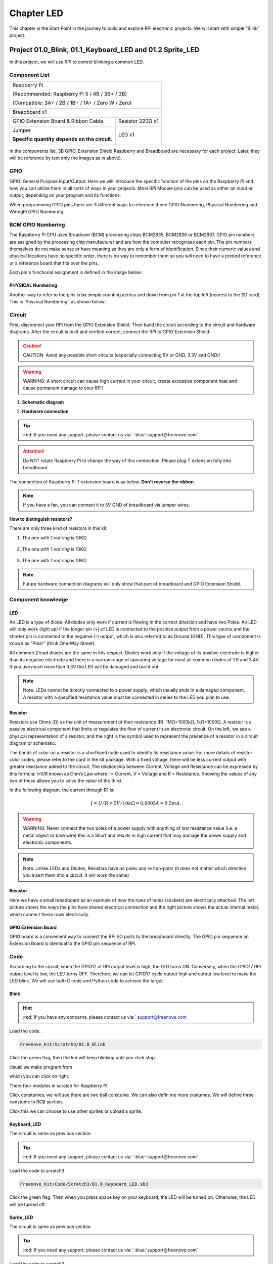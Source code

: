 ################################################################
Chapter LED
################################################################

This chapter is the Start Point in the journey to build and explore RPi electronic projects. We will start with simple “Blink” project.

Project 01.0_Blink, 01.1_Keyboard_LED and 01.2 Sprite_LED 
****************************************************************

In this project, we will use RPi to control blinking a common LED.

Component List
================================================================

+-----------------------------------------------------------+
|    Raspberry Pi                                           |     
|                                                           |       
|    (Recommended: Raspberry Pi 5 / 4B / 3B+ / 3B)          |       
|                                                           |                                                            
|    (Compatible: 3A+ / 2B / 1B+ / 1A+ / Zero W / Zero)     |                                                                 
|                                                           | 
|     |raspberrypi5|                                        | 
+-----------------------------------------------------------+
| Breadboard x1                                             |
|                                                           |
|  |breadborad-830|                                         |                         
+--------------------------------------+--------------------+
|  GPIO Extension Board & Ribbon Cable | Resistor 220Ω x1   |
|                                      |                    | 
|   |extension-board|                  |  |res-220R|        |
+--------------------------------------+-------+------------+
| Jumper                                       | LED x1     | 
|                                              |            | 
| **Specific quantity depends on the circuit.**| |red-led|  | 
|                                              |            | 
| |jumper-wire|                                |            | 
+----------------------------------------------+------------+

.. |raspberrypi5| image:: ../_static/imgs/raspberrypi5.png
    :width: 60%
.. |jumper-wire| image:: ../_static/imgs/jumper-wire.png
    :width: 60%
.. |extension-board| image:: ../_static/imgs/raspberrypi-extension-board.jpg
    :width: 70%
.. |breadborad-830| image:: ../_static/imgs/breadborad-830.jpg
    :width: 80%
.. |red-led| image:: ../_static/imgs/red-led.png
    :width: 30%
.. |res-220R| image:: ../_static/imgs/res-220R.png
    :width: 20%
In the components list, 3B GPIO, Extension Shield Raspberry and Breadboard are necessary for each project. Later, they will be reference by text only (no images as in above).

GPIO
================================================================

GPIO: General Purpose Input/Output. Here we will introduce the specific function of the pins on the Raspberry Pi and how you can utilize them in all sorts of ways in your projects. Most RPi Module pins can be used as either an input or output, depending on your program and its functions.

When programming GPIO pins there are 3 different ways to reference them: GPIO Numbering, Physical Numbering and WiringPi GPIO Numbering.

BCM GPIO Numbering
================================================================

The Raspberry Pi CPU uses Broadcom (BCM) processing chips BCM2835, BCM2836 or BCM2837. GPIO pin numbers are assigned by the processing chip manufacturer and are how the computer recognizes each pin. The pin numbers themselves do not make sense or have meaning as they are only a form of identification. Since their numeric values and physical locations have no specific order, there is no way to remember them so you will need to have a printed reference or a reference board that fits over the pins.

Each pin's functional assignment is defined in the image below:

.. image:: ../_static/imgs/raspberrypi5-cc90.png
    :height: 500

.. image:: ../_static/imgs/raspberrypi-pinout-bcm.png
    :height: 500

.. seealso:: 
    For more details about pin definition of GPIO, please refer to `<http://pinout.xyz/>`_

PHYSICAL Numbering
---------------------------------------------------------------
Another way to refer to the pins is by simply counting across and down from pin 1 at the top left (nearest to the SD card). This is 'Physical Numbering', as shown below:

.. image:: ../_static/imgs/PHYSICAL-Numbering.png
    :height: 200
    :align: center

Circuit
================================================================
First, disconnect your RPi from the GPIO Extension Shield. Then build the circuit according to the circuit and hardware diagrams. After the circuit is built and verified correct, connect the RPi to GPIO Extension Shield. 

.. caution:: 
    CAUTION: Avoid any possible short circuits (especially connecting 5V or GND, 3.3V and GND)! 

.. warning:: 
    WARNING: A short circuit can cause high current in your circuit, create excessive component heat and cause permanent damage to your RPi!

1. **Schematic diagram**

.. image:: ../_static/imgs/blink-sch.png
    :height: 400
    :align: center

2. **Hardware connection** 

.. image:: ../_static/imgs/blink-hdc.png
    :height: 400
    :align: center

.. tip:: 
     :red:`If you need any support, please contact us via:` :blue:`support@freenove.com`

.. attention:: 
    Do NOT rotate Raspberry Pi to change the way of this connection.
    Please plug T extension fully into breadboard.

The connection of Raspberry Pi T extension board is as below. **Don't reverse the ribbon**.

.. image:: ../_static/imgs/blink-real.png
    :width: 100%
    :align: center

.. note:: 
    If you have a fan, you can connect it to 5V GND of breadboard via jumper wires.

**How to distinguish resistors?**

There are only three kind of resistors in this kit.

1. The one with *1 red ring* is 10KΩ \

    .. image:: ../_static/imgs/res-10K-hori.png
        :height: 17

2. The one with *1 red ring* is 10KΩ 

    .. image:: ../_static/imgs/res-220R-hori.png
        :height: 20

#. The one with *1 red ring* is 10KΩ 

    .. image:: ../_static/imgs/res-1K-hori.png
        :height: 20

.. note:: 
    Future hardware connection diagrams will only show that part of breadboard and GPIO Extension Shield.

Component knowledge
================================================================

LED
----------------------------------------------------------------

An LED is a type of diode. All diodes only work if current is flowing in the correct direction and have two Poles. An LED will only work (light up) if the longer pin (+) of LED is connected to the positive output from a power source and the shorter pin is connected to the negative (-) output, which is also referred to as Ground (GND). This type of component is known as “Polar” (think One-Way Street).

All common 2 lead diodes are the same in this respect. Diodes work only if the voltage of its positive electrode is higher than its negative electrode and there is a narrow range of operating voltage for most all common diodes of 1.9 and 3.4V. If you use much more than 3.3V the LED will be damaged and burnt out.

.. image:: ../_static/imgs/led-describe.png
    :width: 100%

.. note:: 
    Note: LEDs cannot be directly connected to a power supply, which usually ends in a damaged component. A resistor with a specified resistance value must be connected in series to the LED you plan to use.

Resistor
----------------------------------------------------------------

Resistors use Ohms (Ω) as the unit of measurement of their resistance (R). 1MΩ=1000kΩ, 1kΩ=1000Ω.
A resistor is a passive electrical component that limits or regulates the flow of current in an electronic circuit.
On the left, we see a physical representation of a resistor, and the right is the symbol used to represent the presence of a resistor in a circuit diagram or schematic.

.. image:: ../_static/imgs/res-describe.png
    :align: center

The bands of color on a resistor is a shorthand code used to identify its resistance value. For more details of resistor color codes, please refer to the card in the kit package.
With a fixed voltage, there will be less current output with greater resistance added to the circuit. The relationship between Current, Voltage and Resistance can be expressed by this formula: I=V/R known as Ohm’s Law where I = Current, V = Voltage and R = Resistance. Knowing the values of any two of these allows you to solve the value of the third.

In the following diagram, the current through R1 is: 

.. math:: I=U/R=5V/10kΩ=0.0005A=0.5mA.

.. image:: ../_static/imgs/res-current.png
    :align: center

.. warning:: 
    WARNING: Never connect the two poles of a power supply with anything of low resistance value (i.e. a metal object or bare wire) this is a Short and results in high current that may damage the power supply and electronic components.

.. note:: 
    Note: Unlike LEDs and Diodes, Resistors have no poles and re non-polar (it does not matter which direction you insert them into a circuit, it will work the same)

Resistor
----------------------------------------------------------------

Here we have a small breadboard as an example of how the rows of holes (sockets) are electrically attached. The left picture shows the ways the pins have shared electrical connection and the right picture shows the actual internal metal, which connect these rows electrically.

.. image:: ../_static/imgs/breadborad-top-wire.png
    :width: 48%

.. image:: ../_static/imgs/breadborad-bottom-wire.png
    :width: 48%

GPIO Extension Board
----------------------------------------------------------------

GPIO board is a convenient way to connect the RPi I/O ports to the breadboard directly. The GPIO pin sequence on Extension Board is identical to the GPIO pin sequence of RPi. 

.. image:: ../_static/imgs/raspberrypi-extension-describe.png
    :width: 90%
    :align: center

Code
================================================================

According to the circuit, when the GPIO17 of RPi output level is high, the LED turns ON. Conversely, when the GPIO17 RPi output level is low, the LED turns OFF. Therefore, we can let GPIO17 cycle output high and output low level to make the LED blink. We will use both C code and Python code to achieve the target.

Blink
----------------------------------------------------------------

.. hint:: 
    :red:`If you have any concerns, please contact us via:` support@freenove.com

.. image:: ../_static/imgs/scratch_load.png
    :align: center

Load the code.

.. code-block:: console

    Freenove_Kit/Scratch3/01.0_Blink

Click the green flag, then the led will keep blinking until you click stop.

.. image:: ../_static/imgs/scratch_stop.png
    :align: center

Usuall we make program from

.. image:: ../_static/imgs/scratch_click.png
    :align: center

which you can click on right. 

There four modules in scratch for Raspberry Pi.

.. image:: ../_static/imgs/scratch_module.png
    :align: center

Click constumes, we will see there are two ball constume. We can also defin me more costumes. We will define three constume in RGB section.

.. image:: ../_static/imgs/scratch_costumes.png
    :align: center

Click this we can choose to use other sprites or upload a sprite.

.. image:: ../_static/imgs/scratch_sprite.png
    :align: center

Keyboard_LED 
----------------------------------------------------------------

The circuit is same as previous section.

.. tip:: 
     :red:`If you need any support, please contact us via:` :blue:`support@freenove.com`
    
Load the code to scratch3.

.. code-block:: console

    Freenove_Kit/Code/Scratch3/01.0_Keyboard_LED.sb3

Click the green flag. Then when you press space key on your keyboard, the LED will be turned on. Otherwise, the LED will be turned off.

.. image:: ../_static/imgs/scratch_led.png
    :align: center

Sprite_LED 
----------------------------------------------------------------

The circuit is same as previous section.

.. tip:: 
     :red:`If you need any support, please contact us via:` :blue:`support@freenove.com`

Load the code to scratch3.

.. code-block:: console

    Freenove_Kit/Code/Scratch3/01.2_Sprite_LED.sb3

Click the green flag. Then click the ball. The LED will be turned on or turned off.

.. image:: ../_static/imgs/scratch_ball.png
    :align: center

.. image:: ../_static/imgs/scratch_ball1.png
    :align: center

So every time we click the ball the LED status will be changed.

Freenove Car, Robot and other products for Raspberry Pi
================================================================

We also have car and robot kits for Raspberry Pi. You can visit our website for details.

https://www.amazon.com/freenove

**FNK0043**--:green:`Freenove 4WD Smart Car Kit for Raspberry Pi`

.. image:: ../_static/imgs/43_1.png

.. image:: ../_static/imgs/43_2.png

.. raw:: html

   <iframe height="500" width="690" src="https://www.youtube.com/embed/4Zv0GZUQjZc" frameborder="0" allowfullscreen></iframe>
  
**FNK0050**--:green:`Freenove Robot Dog Kit for Raspberry Pi`

.. image:: ../_static/imgs/50_1.png

.. image:: ../_static/imgs/50_2.png

.. raw:: html

   <iframe height="500" width="690" src="https://www.youtube.com/embed/7BmIZ8_R9d4" frameborder="0" allowfullscreen></iframe>

**FNK0052**--:green:`Freenove_Big_Hexapod_Robot_Kit_for_Raspberry_Pi`

.. image:: ../_static/imgs/52_1.png
    :width: 50%

.. image:: ../_static/imgs/52_2.png
    :width: 40%

.. raw:: html

   <iframe height="500" width="690" src="https://www.youtube.com/embed/LvghnJ2DNZ0" frameborder="0" allowfullscreen></iframe>